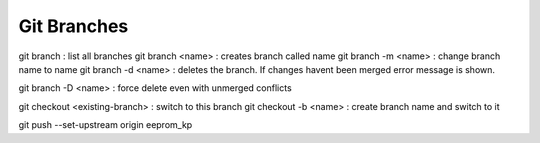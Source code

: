 ############
Git Branches
############

git branch : list all branches
git branch <name> : creates branch called name
git branch -m <name> : change branch name to name
git branch -d <name> : deletes the branch. If changes havent been
merged error message is shown.

git branch -D <name> : force delete even with unmerged conflicts


git checkout <existing-branch> : switch to this branch
git checkout -b <name> : create branch name and switch to it


git push --set-upstream origin eeprom_kp

